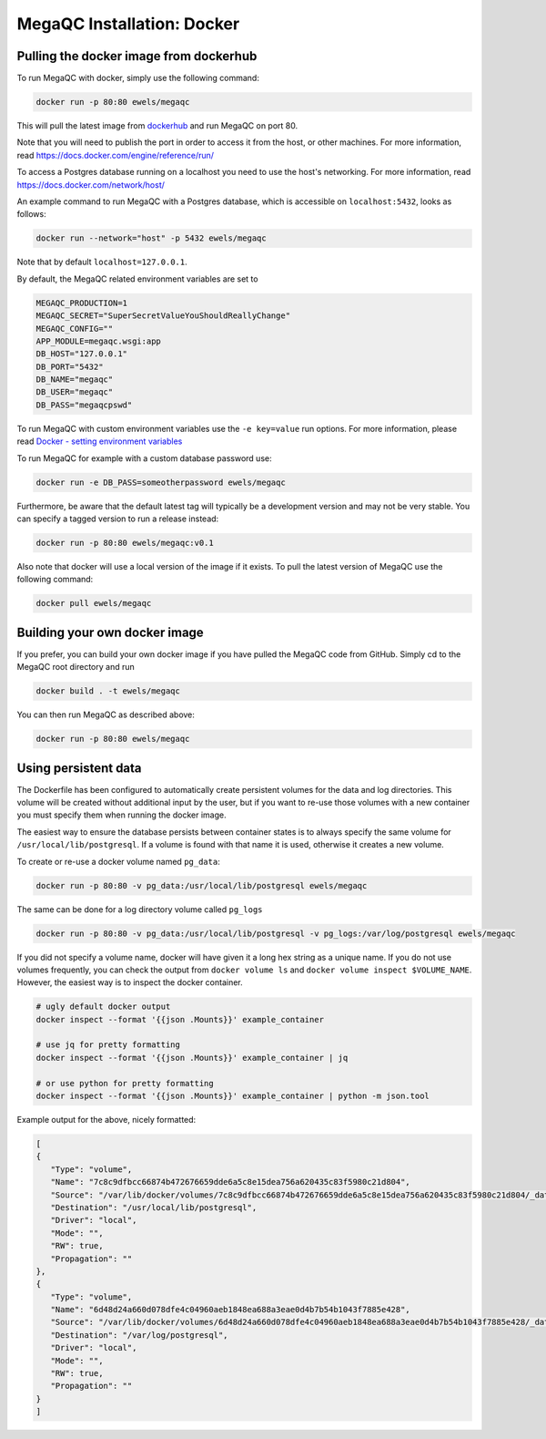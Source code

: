 MegaQC Installation: Docker
===========================

Pulling the docker image from dockerhub
---------------------------------------

To run MegaQC with docker, simply use the following command:

.. code:: bash

   docker run -p 80:80 ewels/megaqc

This will pull the latest image from `dockerhub`_ and run MegaQC on port
80.

Note that you will need to publish the port in order to access it from
the host, or other machines. For more information, read
https://docs.docker.com/engine/reference/run/

To access a Postgres database running on a localhost you need to use
the host's networking. For more information, read
https://docs.docker.com/network/host/

An example command to run MegaQC with a Postgres database, which is accessible
on ``localhost:5432``, looks as follows:

.. code:: bash

    docker run --network="host" -p 5432 ewels/megaqc

Note that by default ``localhost=127.0.0.1``.

By default, the MegaQC related environment variables are set to

.. code-block::

    MEGAQC_PRODUCTION=1
    MEGAQC_SECRET="SuperSecretValueYouShouldReallyChange"
    MEGAQC_CONFIG=""
    APP_MODULE=megaqc.wsgi:app
    DB_HOST="127.0.0.1"
    DB_PORT="5432"
    DB_NAME="megaqc"
    DB_USER="megaqc"
    DB_PASS="megaqcpswd"

To run MegaQC with custom environment variables use the ``-e key=value`` run options.
For more information, please read
`Docker - setting environment variables <https://docs.docker.com/engine/reference/commandline/run/#set-environment-variables--e---env---env-file>`_

To run MegaQC for example with a custom database password use:

.. code-block:: bash

    docker run -e DB_PASS=someotherpassword ewels/megaqc

Furthermore, be aware that the default latest tag will typically be a development version
and may not be very stable. You can specify a tagged version to run a release instead:

.. code:: bash

   docker run -p 80:80 ewels/megaqc:v0.1

Also note that docker will use a local version of the image if it
exists. To pull the latest version of MegaQC use the following command:

.. code:: bash

   docker pull ewels/megaqc

Building your own docker image
------------------------------

If you prefer, you can build your own docker image if you have pulled the
MegaQC code from GitHub. Simply cd to the MegaQC root directory and run

.. code:: bash

   docker build . -t ewels/megaqc

You can then run MegaQC as described above:

.. code:: bash

   docker run -p 80:80 ewels/megaqc

Using persistent data
---------------------

The Dockerfile has been configured to automatically create persistent
volumes for the data and log directories. This volume will be created
without additional input by the user, but if you want to re-use those
volumes with a new container you must specify them when running the
docker image.

The easiest way to ensure the database persists between container states
is to always specify the same volume for ``/usr/local/lib/postgresql``.
If a volume is found with that name it is used, otherwise it creates a
new volume.

To create or re-use a docker volume named ``pg_data``:

.. code:: bash

   docker run -p 80:80 -v pg_data:/usr/local/lib/postgresql ewels/megaqc

The same can be done for a log directory volume called ``pg_logs``

.. code:: bash

   docker run -p 80:80 -v pg_data:/usr/local/lib/postgresql -v pg_logs:/var/log/postgresql ewels/megaqc

If you did not specify a volume name, docker will have given it a long
hex string as a unique name. If you do not use volumes frequently, you
can check the output from ``docker volume ls`` and
``docker volume inspect $VOLUME_NAME``. However, the easiest way is to
inspect the docker container.

.. code:: bash

   # ugly default docker output
   docker inspect --format '{{json .Mounts}}' example_container

   # use jq for pretty formatting
   docker inspect --format '{{json .Mounts}}' example_container | jq

   # or use python for pretty formatting
   docker inspect --format '{{json .Mounts}}' example_container | python -m json.tool

Example output for the above, nicely formatted:

.. code:: json

   [
   {
      "Type": "volume",
      "Name": "7c8c9dfbcc66874b472676659dde6a5c8e15dea756a620435c83f5980c21d804",
      "Source": "/var/lib/docker/volumes/7c8c9dfbcc66874b472676659dde6a5c8e15dea756a620435c83f5980c21d804/_data",
      "Destination": "/usr/local/lib/postgresql",
      "Driver": "local",
      "Mode": "",
      "RW": true,
      "Propagation": ""
   },
   {
      "Type": "volume",
      "Name": "6d48d24a660d078dfe4c04960aeb1848ea688a3eae0d4b7b54b1043f7885e428",
      "Source": "/var/lib/docker/volumes/6d48d24a660d078dfe4c04960aeb1848ea688a3eae0d4b7b54b1043f7885e428/_data",
      "Destination": "/var/log/postgresql",
      "Driver": "local",
      "Mode": "",
      "RW": true,
      "Propagation": ""
   }
   ]

.. _dockerhub: https://hub.docker.com/r/ewels/megaqc/